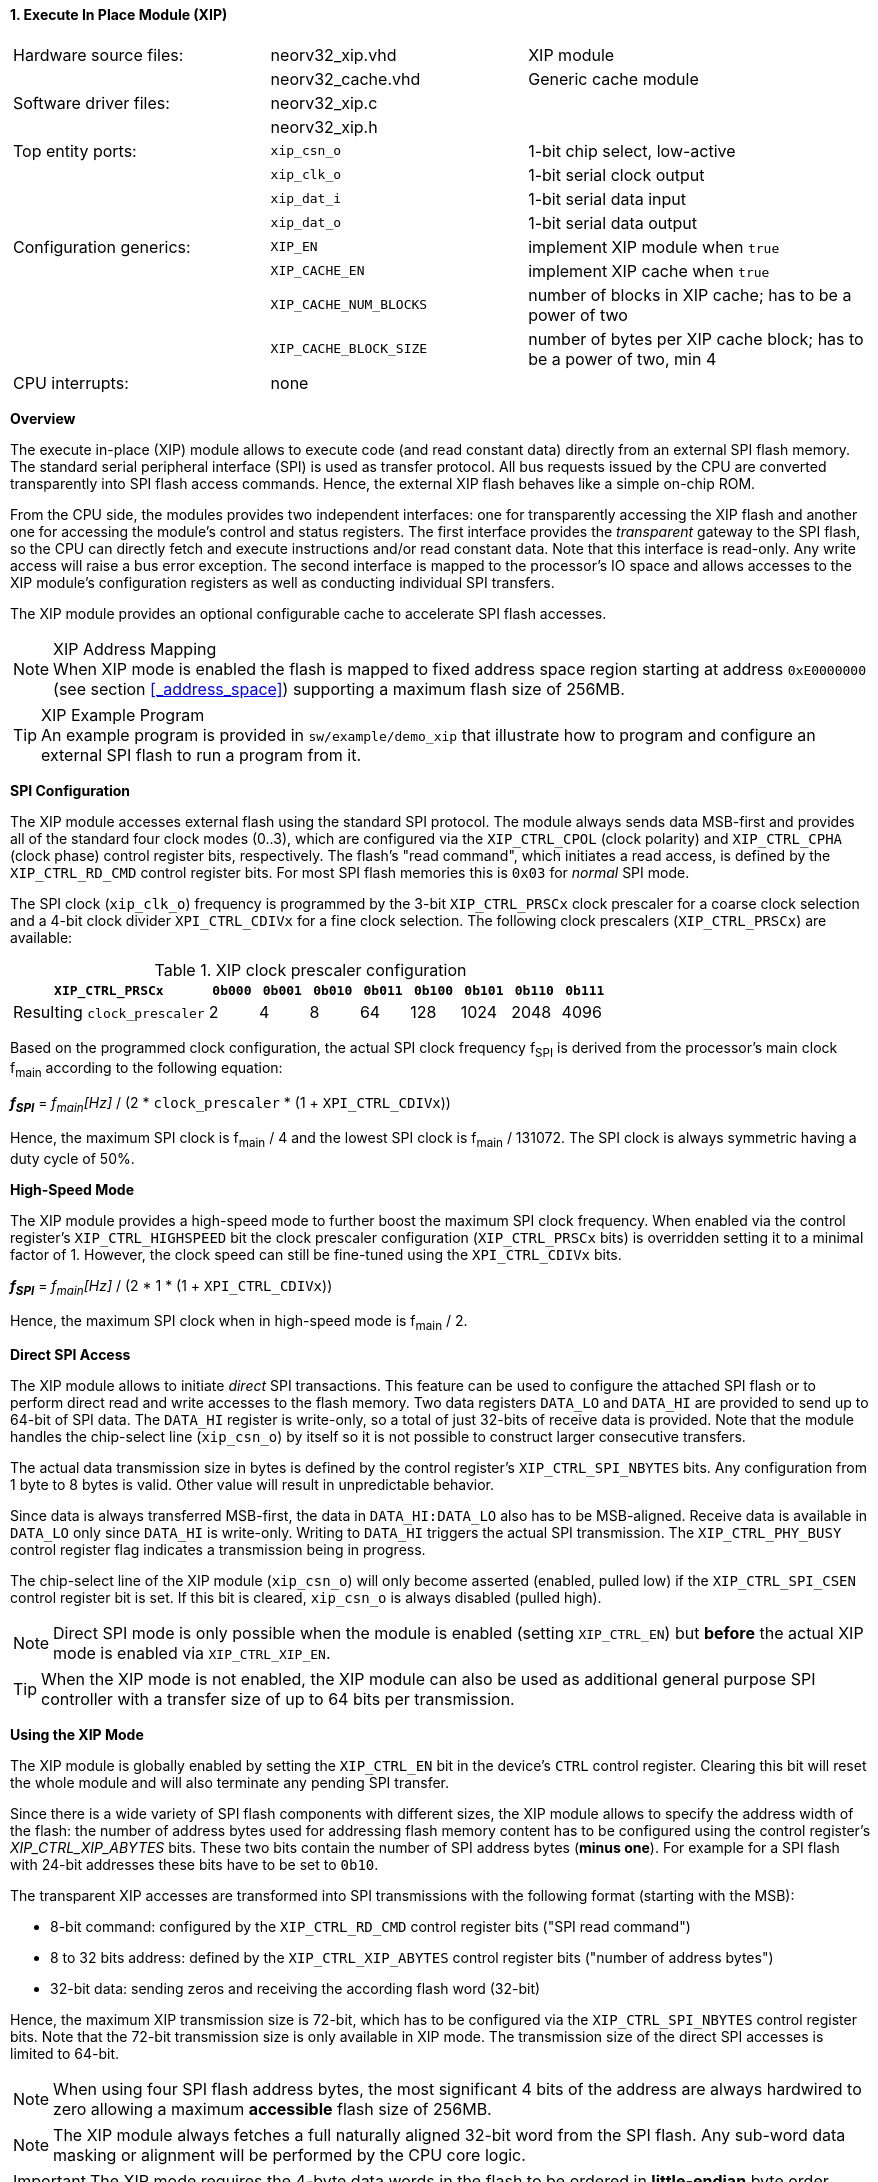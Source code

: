 <<<
:sectnums:
==== Execute In Place Module (XIP)

[cols="<3,<3,<4"]
[frame="topbot",grid="none"]
|=======================
| Hardware source files:  | neorv32_xip.vhd        | XIP module
|                         | neorv32_cache.vhd      | Generic cache module
| Software driver files:  | neorv32_xip.c          |
|                         | neorv32_xip.h          |
| Top entity ports:       | `xip_csn_o`            | 1-bit chip select, low-active
|                         | `xip_clk_o`            | 1-bit serial clock output
|                         | `xip_dat_i`            | 1-bit serial data input
|                         | `xip_dat_o`            | 1-bit serial data output
| Configuration generics: | `XIP_EN`               | implement XIP module when `true`
|                         | `XIP_CACHE_EN`         | implement XIP cache when `true`
|                         | `XIP_CACHE_NUM_BLOCKS` | number of blocks in XIP cache; has to be a power of two
|                         | `XIP_CACHE_BLOCK_SIZE` | number of bytes per XIP cache block; has to be a power of two, min 4
| CPU interrupts:         | none                   |
|=======================


**Overview**

The execute in-place (XIP) module allows to execute code (and read constant data) directly from an external SPI flash memory.
The standard serial peripheral interface (SPI) is used as transfer protocol. All bus requests issued by the CPU
are converted transparently into SPI flash access commands. Hence, the external XIP flash behaves like a simple on-chip ROM.

From the CPU side, the modules provides two independent interfaces: one for transparently accessing the XIP flash and another
one for accessing the module's control and status registers. The first interface provides the _transparent_
gateway to the SPI flash, so the CPU can directly fetch and execute instructions and/or read constant data.
Note that this interface is read-only. Any write access will raise a bus error exception. The second interface is
mapped to the processor's IO space and allows accesses to the XIP module's configuration registers as well as
conducting individual SPI transfers.

The XIP module provides an optional configurable cache to accelerate SPI flash accesses.

.XIP Address Mapping
[NOTE]
When XIP mode is enabled the flash is mapped to fixed address space region starting at address
`0xE0000000` (see section <<_address_space>>) supporting a maximum flash size of 256MB.

.XIP Example Program
[TIP]
An example program is provided in `sw/example/demo_xip` that illustrate how to program and configure
an external SPI flash to run a program from it.


**SPI Configuration**

The XIP module accesses external flash using the standard SPI protocol. The module always sends data MSB-first and
provides all of the standard four clock modes (0..3), which are configured via the `XIP_CTRL_CPOL` (clock polarity)
and `XIP_CTRL_CPHA` (clock phase) control register bits, respectively. The flash's "read command", which initiates
a read access, is defined by the `XIP_CTRL_RD_CMD` control register bits. For most SPI flash memories this is `0x03`
for _normal_ SPI mode.

The SPI clock (`xip_clk_o`) frequency is programmed by the 3-bit `XIP_CTRL_PRSCx` clock prescaler for a coarse clock
selection and a 4-bit clock divider `XPI_CTRL_CDIVx` for a fine clock selection.
The following clock prescalers (`XIP_CTRL_PRSCx`) are available:

.XIP clock prescaler configuration
[cols="<4,^1,^1,^1,^1,^1,^1,^1,^1"]
[options="header",grid="rows"]
|=======================
| **`XIP_CTRL_PRSCx`**        | `0b000` | `0b001` | `0b010` | `0b011` | `0b100` | `0b101` | `0b110` | `0b111`
| Resulting `clock_prescaler` |       2 |       4 |       8 |      64 |     128 |    1024 |    2048 |    4096
|=======================

Based on the programmed clock configuration, the actual SPI clock frequency f~SPI~ is derived
from the processor's main clock f~main~ according to the following equation:

_**f~SPI~**_ = _f~main~[Hz]_ / (2 * `clock_prescaler` * (1 + `XPI_CTRL_CDIVx`))

Hence, the maximum SPI clock is f~main~ / 4 and the lowest SPI clock is f~main~ / 131072. The SPI clock is always
symmetric having a duty cycle of 50%.


**High-Speed Mode**

The XIP module provides a high-speed mode to further boost the maximum SPI clock frequency. When enabled via the control
register's `XIP_CTRL_HIGHSPEED` bit the clock prescaler configuration (`XIP_CTRL_PRSCx` bits) is overridden setting it
to a minimal factor of 1. However, the clock speed can still be fine-tuned using the `XPI_CTRL_CDIVx` bits.

_**f~SPI~**_ = _f~main~[Hz]_ / (2 * 1 * (1 + `XPI_CTRL_CDIVx`))

Hence, the maximum SPI clock when in high-speed mode is f~main~ / 2.


**Direct SPI Access**

The XIP module allows to initiate _direct_ SPI transactions. This feature can be used to configure the attached SPI
flash or to perform direct read and write accesses to the flash memory. Two data registers `DATA_LO` and
`DATA_HI` are provided to send up to 64-bit of SPI data. The `DATA_HI` register is write-only,
so a total of just 32-bits of receive data is provided. Note that the module handles the chip-select
line (`xip_csn_o`) by itself so it is not possible to construct larger consecutive transfers.

The actual data transmission size in bytes is defined by the control register's `XIP_CTRL_SPI_NBYTES` bits.
Any configuration from 1 byte to 8 bytes is valid. Other value will result in unpredictable behavior.

Since data is always transferred MSB-first, the data in `DATA_HI:DATA_LO` also has to be MSB-aligned. Receive data is
available in `DATA_LO` only since `DATA_HI` is write-only. Writing to `DATA_HI` triggers the actual SPI transmission.
The `XIP_CTRL_PHY_BUSY` control register flag indicates a transmission being in progress.

The chip-select line of the XIP module (`xip_csn_o`) will only become asserted (enabled, pulled low) if the
`XIP_CTRL_SPI_CSEN` control register bit is set. If this bit is cleared, `xip_csn_o` is always disabled
(pulled high).

[NOTE]
Direct SPI mode is only possible when the module is enabled (setting `XIP_CTRL_EN`) but **before** the actual
XIP mode is enabled via `XIP_CTRL_XIP_EN`.

[TIP]
When the XIP mode is not enabled, the XIP module can also be used as additional general purpose SPI controller
with a transfer size of up to 64 bits per transmission.


**Using the XIP Mode**

The XIP module is globally enabled by setting the `XIP_CTRL_EN` bit in the device's `CTRL` control register.
Clearing this bit will reset the whole module and will also terminate any pending SPI transfer.

Since there is a wide variety of SPI flash components with different sizes, the XIP module allows to specify
the address width of the flash: the number of address bytes used for addressing flash memory content has to be
configured using the control register's _XIP_CTRL_XIP_ABYTES_ bits. These two bits contain the number of SPI
address bytes (**minus one**). For example for a SPI flash with 24-bit addresses these bits have to be set to
`0b10`.

The transparent XIP accesses are transformed into SPI transmissions with the following format (starting with the MSB):

* 8-bit command: configured by the `XIP_CTRL_RD_CMD` control register bits ("SPI read command")
* 8 to 32 bits address: defined by the `XIP_CTRL_XIP_ABYTES` control register bits ("number of address bytes")
* 32-bit data: sending zeros and receiving the according flash word (32-bit)

Hence, the maximum XIP transmission size is 72-bit, which has to be configured via the `XIP_CTRL_SPI_NBYTES`
control register bits. Note that the 72-bit transmission size is only available in XIP mode. The transmission
size of the direct SPI accesses is limited to 64-bit.

[NOTE]
When using four SPI flash address bytes, the most significant 4 bits of the address are always hardwired
to zero allowing a maximum **accessible** flash size of 256MB.

[NOTE]
The XIP module always fetches a full naturally aligned 32-bit word from the SPI flash. Any sub-word data masking
or alignment will be performed by the CPU core logic.

[IMPORTANT]
The XIP mode requires the 4-byte data words in the flash to be ordered in **little-endian** byte order.

After the SPI properties (including the amount of address bytes **and** the total amount of SPI transfer bytes)
and XIP address mapping are configured, the actual XIP mode can be enabled by setting
the control register's `XIP_CTRL_XIP_EN` bit. This will enable the "transparent SPI access port" of the module and thus,
the _transparent_ conversion of access requests into proper SPI flash transmissions. Hence, any access to the processor's
memory-mapped XIP region (`0xE0000000` to `0xEFFFFFFF`) will be converted into SPI flash accesses.
Make sure `XIP_CTRL_SPI_CSEN` is also set so the module can actually select/enable the attached SPI flash.
No more direct SPI accesses via `DATA_HI:DATA_LO` are possible when the XIP mode is enabled. However, the
XIP mode can be disabled at any time.

[NOTE]
If the XIP module is disabled (_XIP_CTRL_EN_ = `0`) any accesses to the memory-mapped XIP flash address region
will raise a bus access exception. If the XIP module is enabled (_XIP_CTRL_EN_ = `1`) but XIP mode is not enabled
yet (_XIP_CTRL_XIP_EN_ = '0') any access to the programmed XIP memory segment will also raise a bus access exception.

[TIP]
It is highly recommended to enable the <<_processor_internal_instruction_cache_icache>> to cover some
of the SPI access latency.


**XIP Cache**

Since every single instruction fetch request from the CPU is translated into serial SPI transmissions the access latency is
very high resulting in a low throughput. In order to improve performance, the XIP module provides an optional cache that
allows to buffer recently-accessed data. The cache is implemented as a simple direct-mapped read-only cache with a configurable
cache layout:

* `XIP_CACHE_EN`: when set to `true` the CIP cache is implemented
* `XIP_CACHE_NUM_BLOCKS` defines the number of cache blocks (or lines)
* `XIP_CACHE_BLOCK_SIZE` defines the size in bytes of each cache block

When the cache is implemented, the XIP module operates in **burst mode** utilizing the flash's _incremental read_ capabilities.
Thus, several bytes (= `XIP_CACHE_BLOCK_SIZE`) are read consecutively from the flash using a single read command.

The XIP cache is cleared when the XIP module is disabled (`XIP_CTRL_EN = 0`), when XIP mode is disabled
(`XIP_CTRL_XIP_EN = 0`) or when the CPU issues a `fence(.i)` instruction.


**Register Map**

.XIP Register Map (`struct NEORV32_XIP`)
[cols="<2,<1,<4,^1,<7"]
[options="header",grid="all"]
|=======================
| Address | Name [C] | Bit(s), Name [C] | R/W | Function
.14+<| `0xffffff40` .14+<| `CTRL` <|`0`     `XIP_CTRL_EN`                                       ^| r/w <| XIP module enable
                                  <|`3:1`   `XIP_CTRL_PRSC2 : XIP_CTRL_PRSC0`                   ^| r/w <| 3-bit SPI clock prescaler select
                                  <|`4`     `XIP_CTRL_CPOL`                                     ^| r/w <| SPI clock polarity
                                  <|`5`     `XIP_CTRL_CPHA`                                     ^| r/w <| SPI clock phase
                                  <|`9:6`   `XIP_CTRL_SPI_NBYTES_MSB : XIP_CTRL_SPI_NBYTES_LSB` ^| r/w <| Number of bytes in SPI transaction (1..9)
                                  <|`10`    `XIP_CTRL_XIP_EN`                                   ^| r/w <| XIP mode enable
                                  <|`12:11` `XIP_CTRL_XIP_ABYTES_MSB : XIP_CTRL_XIP_ABYTES_LSB` ^| r/w <| Number of address bytes for XIP flash (minus 1)
                                  <|`20:13` `XIP_CTRL_RD_CMD_MSB : XIP_CTRL_RD_CMD_LSB`         ^| r/w <| Flash read command
                                  <|`21`    `XIP_CTRL_SPI_CSEN`                                 ^| r/w <| Allow SPI chip-select to be actually asserted when set
                                  <|`22`    `XIP_CTRL_HIGHSPEED`                                ^| r/w <| enable SPI high-speed mode (ignoring `XIP_CTRL_PRSCx`)
                                  <|`26:23` `XIP_CTRL_CDIV3 : XIP_CTRL_CDIV0`                   ^| r/- <| 4-bit clock divider for fine-tuning
                                  <|`29:27` -                                                   ^| r/- <| _reserved_, read as zero
                                  <|`30`    `XIP_CTRL_PHY_BUSY`                                 ^| r/- <| SPI PHY busy when set
                                  <|`31`    `XIP_CTRL_XIP_BUSY`                                 ^| r/- <| XIP access in progress when set
| `0xffffff44` | _reserved_ |`31:0` | r/- | _reserved_, read as zero
| `0xffffff48` | `DATA_LO`  |`31:0` | r/w | Direct SPI access - data register low
| `0xffffff4C` | `DATA_HI`  |`31:0` | -/w | Direct SPI access - data register high; write access triggers SPI transfer
|=======================
